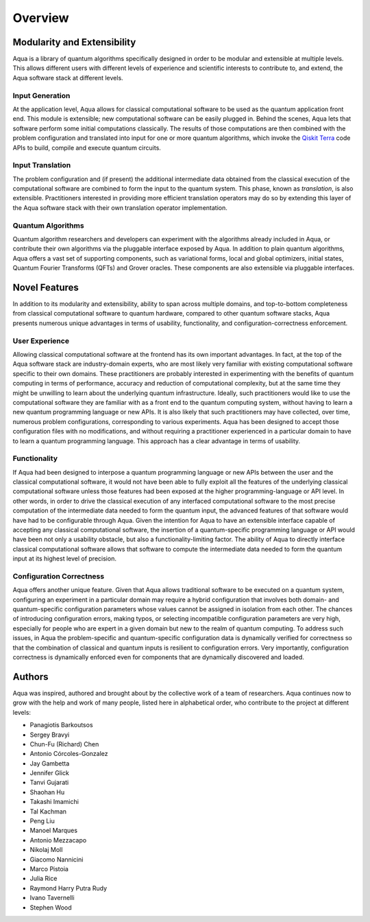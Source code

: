 ========
Overview
========

----------------------------
Modularity and Extensibility
----------------------------

Aqua is a library of quantum algorithms specifically designed in order to be modular and extensible
at multiple levels.
This allows different users with different levels of experience and scientific interests
to contribute to, and extend, the Aqua software stack at different levels.

^^^^^^^^^^^^^^^^
Input Generation
^^^^^^^^^^^^^^^^

At the application level, Aqua allows for classical computational
software to be used as the quantum application front end.  This module is extensible;
new computational software can be easily plugged in.  Behind the scenes, Aqua lets that
software perform some initial computations classically.  The  results of those computations
are then combined with the problem
configuration and translated into input for one or more quantum algorithms, which invoke
the `Qiskit Terra <https://qiskit.org/terra>`__ code APIs to build, compile and execute quantum circuits.

^^^^^^^^^^^^^^^^^
Input Translation
^^^^^^^^^^^^^^^^^

The problem configuration and (if present) the additional intermediate data
obtained from the classical execution of the computational software are
combined to form the input to the quantum system.  This phase, known as *translation*,
is also extensible.  Practitioners interested in providing more efficient
translation operators may do so by extending this layer of the Aqua software
stack with their own translation operator implementation.

^^^^^^^^^^^^^^^^^^
Quantum Algorithms
^^^^^^^^^^^^^^^^^^

Quantum algorithm researchers and developers can experiment with the algorithms already included
in Aqua, or contribute their own algorithms via the pluggable interface exposed
by Aqua.  In addition to plain quantum algorithms, Aqua offers a vast set
of supporting components, such as variational forms, local and global optimizers, initial states,
Quantum Fourier Transforms (QFTs) and Grover oracles.  These components are also extensible via pluggable
interfaces.

--------------
Novel Features
--------------

In addition to its modularity and extensibility, ability to span across multiple
domains, and top-to-bottom completeness from classical computational software to
quantum hardware, compared to other quantum software stacks, Aqua presents numerous unique advantages
in terms of usability, functionality, and configuration-correctness enforcement.

^^^^^^^^^^^^^^^
User Experience
^^^^^^^^^^^^^^^

Allowing classical computational software at the frontend has its own important advantages.
In fact, at the top of the Aqua software stack are industry-domain experts, who are most likely
very familiar with existing
computational software specific to their own domains.  These practitioners are probably interested
in experimenting with the benefits of quantum computing in terms of performance, accuracy
and reduction of computational complexity, but at the same time they might be
unwilling to learn about the underlying quantum infrastructure. Ideally,
such practitioners would like to use the computational software they are
familiar with as a front end to the quantum computing system,
without having to learn a new quantum programming
language or new APIs.  It is also
likely that such practitioners may have collected, over time, numerous
problem configurations, corresponding to various experiments. Aqua has been designed to accept those
configuration files  with no modifications, and
without requiring a practitioner experienced in a particular domain to
have to learn a quantum programming language. This approach has a clear advantage in terms
of usability.

^^^^^^^^^^^^^
Functionality
^^^^^^^^^^^^^

If Aqua had been designed to interpose a quantum programming language
or new APIs between the user and the classical computational software, it would not have been able to
fully exploit all the features of the underlying classical computational software unless those features
had been exposed at the higher programming-language or API level.  In other words, in order to drive
the classical execution of any interfaced computational software to the most
precise computation of the intermediate data needed to form
the quantum input, the advanced features of that software would have had to be configurable
through Aqua.
Given the intention for Aqua to have an extensible interface capable of accepting
any classical computational
software, the insertion of a quantum-specific programming language or API would have
been not only a usability
obstacle, but also a functionality-limiting factor.
The ability of Aqua to directly interface classical computational software allows that software
to compute the intermediate data needed to form the quantum input at its highest level of precision.

^^^^^^^^^^^^^^^^^^^^^^^^^
Configuration Correctness
^^^^^^^^^^^^^^^^^^^^^^^^^

Aqua offers another unique feature. Given that Aqua
allows traditional software to be executed on a quantum system,
configuring an experiment in a particular domain may require a hybrid
configuration that involves both domain- and quantum-specific
configuration parameters whose values cannot be assigned in isolation from each other.
The chances of introducing configuration
errors, making typos, or selecting incompatible configuration parameters
are very high, especially for people who are expert in a given domain
but new to the realm of quantum computing. To address such issues, in
Aqua the problem-specific and
quantum-specific configuration data is dynamically verified for
correctness so that the combination of classical and quantum inputs is
resilient to configuration errors. Very importantly, configuration
correctness is dynamically enforced even for components that are
dynamically discovered and loaded.

-------
Authors
-------

Aqua was inspired, authored and brought about by the collective
work of a team of researchers.
Aqua continues now to grow with the help and work of many
people, listed here in alphabetical order, who contribute to the project at different
levels:

-  Panagiotis Barkoutsos
-  Sergey Bravyi
-  Chun-Fu (Richard) Chen
-  Antonio Córcoles-Gonzalez
-  Jay Gambetta
-  Jennifer Glick
-  Tanvi Gujarati
-  Shaohan Hu
-  Takashi Imamichi
-  Tal Kachman
-  Peng Liu
-  Manoel Marques
-  Antonio Mezzacapo
-  Nikolaj Moll
-  Giacomo Nannicini
-  Marco Pistoia
-  Julia Rice
-  Raymond Harry Putra Rudy
-  Ivano Tavernelli
-  Stephen Wood
